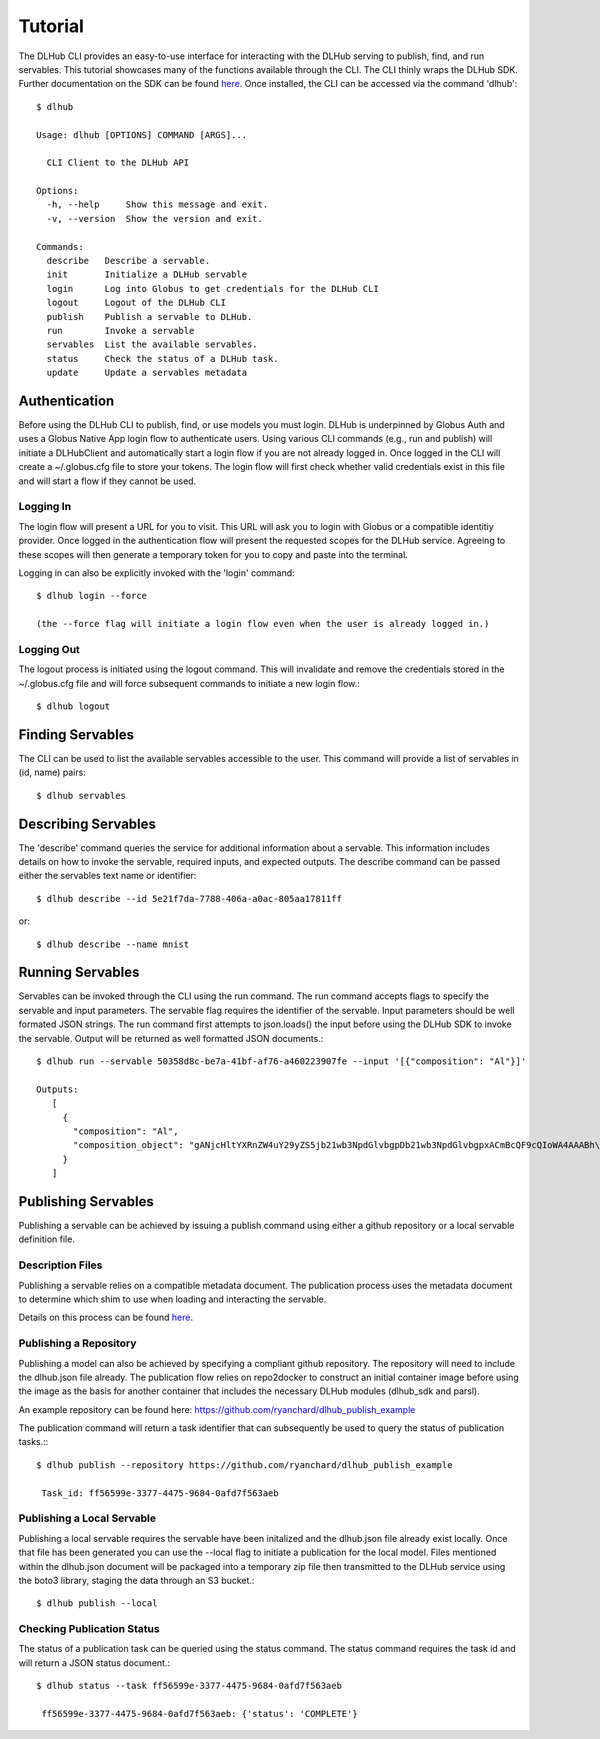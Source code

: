 Tutorial
==========

The DLHub CLI provides an easy-to-use interface for interacting with the DLHub serving to publish, find, and run servables.
This tutorial showcases many of the functions available through the CLI. The CLI thinly wraps the DLHub SDK.
Further documentation on the SDK can be found `here <https://dlhub-sdk.readthedocs.io/en/latest/?badge=latest>`_.
Once installed, the CLI can be accessed via the command 'dlhub'::

    $ dlhub

    Usage: dlhub [OPTIONS] COMMAND [ARGS]...

      CLI Client to the DLHub API

    Options:
      -h, --help     Show this message and exit.
      -v, --version  Show the version and exit.

    Commands:
      describe   Describe a servable.
      init       Initialize a DLHub servable
      login      Log into Globus to get credentials for the DLHub CLI
      logout     Logout of the DLHub CLI
      publish    Publish a servable to DLHub.
      run        Invoke a servable
      servables  List the available servables.
      status     Check the status of a DLHub task.
      update     Update a servables metadata


Authentication
^^^^^^^^^^^^^^

Before using the DLHub CLI to publish, find, or use models you must login.
DLHub is underpinned by Globus Auth and uses a Globus Native App login flow to authenticate users.
Using various CLI commands (e.g., run and publish) will initiate a DLHubClient and automatically start a login flow if you are not already logged in.
Once logged in the CLI will create a ~/.globus.cfg file to store your tokens. The login flow will first check whether valid credentials exist in this file and will start a flow if they cannot be used.

Logging In
----------

The login flow will present a URL for you to visit. This URL will ask you to login with Globus or a compatible identitiy provider.
Once logged in the authentication flow will present the requested scopes for the DLHub service. Agreeing to these scopes
will then generate a temporary token for you to copy and paste into the terminal.

Logging in can also be explicitly invoked with the 'login' command::

     $ dlhub login --force

     (the --force flag will initiate a login flow even when the user is already logged in.)


Logging Out
-----------

The logout process is initiated using the logout command. This will invalidate and remove the credentials stored in the
~/.globus.cfg file and will force subsequent commands to initiate a new login flow.::

     $ dlhub logout


Finding Servables
^^^^^^^^^^^^^^^^^
The CLI can be used to list the available servables accessible to the user. This command will provide a list of servables in (id, name) pairs::

     $ dlhub servables

Describing Servables
^^^^^^^^^^^^^^^^^^^^
The 'describe' command queries the service for additional information about a servable. This information includes details on how to invoke the servable, required inputs, and expected outputs.
The describe command can be passed either the servables text name or identifier::

     $ dlhub describe --id 5e21f7da-7788-406a-a0ac-805aa17811ff

or::

    $ dlhub describe --name mnist


Running Servables
^^^^^^^^^^^^^^^^^
Servables can be invoked through the CLI using the run command. The run command accepts flags to specify the servable
and input parameters. The servable flag requires the identifier of the servable. Input parameters should be well formated JSON strings.
The run command first attempts to json.loads() the input before using the DLHub SDK to invoke the servable. Output will be returned
as well formatted JSON documents.::

     $ dlhub run --servable 50358d8c-be7a-41bf-af76-a460223907fe --input '[{"composition": "Al"}]'

     Outputs:
        [
          {
            "composition": "Al",
            "composition_object": "gANjcHltYXRnZW4uY29yZS5jb21wb3NpdGlvbgpDb21wb3NpdGlvbgpxACmBcQF9cQIoWA4AAABh\nbGxvd19uZWdhdGl2ZXEDiVgHAAAAX25hdG9tc3EERz/wAAAAAAAAWAUAAABfZGF0YXEFfXEGY3B5\nbWF0Z2VuLmNvcmUucGVyaW9kaWNfdGFibGUKRWxlbWVudApxB1gCAAAAQWxxCIVxCVJxCkc/8AAA\nAAAAAHN1Yi4=\n"
          }
        ]

Publishing Servables
^^^^^^^^^^^^^^^^^^^^
Publishing a servable can be achieved by issuing a publish command using either a github repository or a local servable definition file.

Description Files
-----------------

Publishing a servable relies on a compatible metadata document. The publication process uses the metadata document to
determine which shim to use when loading and interacting the servable.

Details on this process can be found `here <https://dlhub-sdk.readthedocs.io/en/latest/?badge=latest>`_.

Publishing a Repository
-----------------------

Publishing a model can also be achieved by specifying a compliant github repository. The repository will need to include the
dlhub.json file already. The publication flow relies on repo2docker to construct an initial container image before using
the image as the basis for another container that includes the necessary DLHub modules (dlhub_sdk and parsl).

An example repository can be found here: https://github.com/ryanchard/dlhub_publish_example

The publication command will return a task identifier that can subsequently be used to query the status of publication tasks.:::

     $ dlhub publish --repository https://github.com/ryanchard/dlhub_publish_example

      Task_id: ff56599e-3377-4475-9684-0afd7f563aeb

Publishing a Local Servable
---------------------------

Publishing a local servable requires the servable have been initalized and the dlhub.json file already exist locally.
Once that file has been generated you can use the --local flag to initiate a publication for the local model.
Files mentioned within the dlhub.json document will be packaged into a temporary zip file then transmitted to the DLHub service
using the boto3 library, staging the data through an S3 bucket.::

    $ dlhub publish --local

Checking Publication Status
--------------

The status of a publication task can be queried using the status command. The status command requires the task id and will return
a JSON status document.::

    $ dlhub status --task ff56599e-3377-4475-9684-0afd7f563aeb

     ff56599e-3377-4475-9684-0afd7f563aeb: {'status': 'COMPLETE'}

